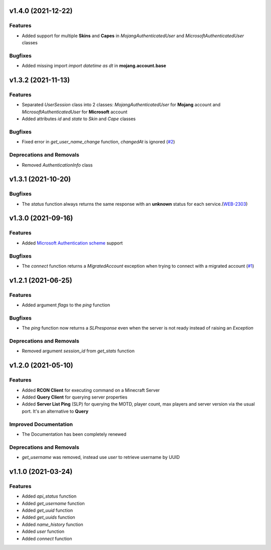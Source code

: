 v1.4.0 (2021-12-22)
===================

Features
--------

- Added support for multiple **Skins** and **Capes** in `MojangAuthenticatedUser` and `MicrosoftAuthenticatedUser` classes


Bugfixes
--------

- Added missing import `import datetime as dt` in **mojang.account.base**


v1.3.2 (2021-11-13)
===================

Features
--------

- Separated `UserSession` class into 2 classes: `MojangAuthenticatedUser` for **Mojang** account and `MicrosoftAuthenticatedUser` for **Microsoft** account
- Added attributes `id` and `state` to `Skin` and `Cape` classes


Bugfixes
--------

- Fixed error in `get_user_name_change` function, `changedAt` is ignored (`#2 <https://github.com/Lucino772/pymojang/issues/2>`__)


Deprecations and Removals
-------------------------

- Removed `AuthenticationInfo` class


v1.3.1 (2021-10-20)
===================

Bugfixes
--------

- The `status` function always returns the same response with an **unknown** status for each service.(`WEB-2303 <https://bugs.mojang.com/browse/WEB-2303?focusedCommentId=1086543&page=com.atlassian.jira.plugin.system.issuetabpanels%3Acomment-tabpanel#comment-1086543>`_)


v1.3.0 (2021-09-16)
===================

Features
--------

- Added `Microsoft Authentication scheme <https://wiki.vg/Microsoft_Authentication_Scheme>`_ support


Bugfixes
--------

- The `connect` function returns a `MigratedAccount` exception when trying to connect with a migrated account (`#1 <https://github.com/Lucino772/pymojang/issues/1>`__)


v1.2.1 (2021-06-25)
===================

Features
--------

- Added argument `flags` to the `ping` function


Bugfixes
--------

- The `ping` function now returns a `SLPresponse` even when the server is not ready instead of raising an `Exception`


Deprecations and Removals
-------------------------

- Removed argument `session_id` from `get_stats` function


v1.2.0 (2021-05-10)
===================

Features
--------

- Added **RCON Client** for executing command on a Minecraft Server
- Added **Query Client** for querying server properties
- Added **Server List Ping** (SLP) for querying the MOTD, player count, max players and server version via the usual port. It's an alternative to **Query**


Improved Documentation
----------------------

- The Documentation has been completely renewed


Deprecations and Removals
-------------------------

- `get_username` was removed, instead use `user` to retrieve username by UUID


v1.1.0 (2021-03-24)
===================

Features
--------

- Added `api_status` function
- Added `get_username` function
- Added `get_uuid` function
- Added `get_uuids` function
- Added `name_history` function
- Added `user` function
- Added `connect` function
